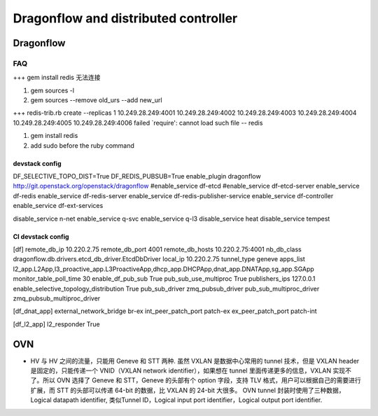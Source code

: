 
=====================================
Dragonflow and distributed controller
=====================================

Dragonflow
===================

FAQ
---------------------


+++ 
gem install redis 无法连接

1. gem sources -l
2. gem sources --remove old_urs --add new_url

+++
redis-trib.rb create --replicas 1 10.249.28.249:4001 10.249.28.249:4002 10.249.28.249:4003 10.249.28.249:4004 10.249.28.249:4005 10.249.28.249:4006 failed
`require': cannot load such file -- redis 

1. gem install redis
2. add sudo before the ruby command

devstack config
^^^^^^^^^^^^^^^^^^^^
DF_SELECTIVE_TOPO_DIST=True
DF_REDIS_PUBSUB=True
enable_plugin dragonflow http://git.openstack.org/openstack/dragonflow
#enable_service df-etcd
#enable_service df-etcd-server
enable_service df-redis
enable_service df-redis-server
enable_service df-redis-publisher-service
enable_service df-controller
enable_service df-ext-services

disable_service n-net
enable_service q-svc
enable_service q-l3
disable_service heat
disable_service tempest

CI devstack config
^^^^^^^^^^^^^^^^^^^^
[df]
remote_db_ip 10.220.2.75
remote_db_port 4001  
remote_db_hosts 10.220.2.75:4001 
nb_db_class dragonflow.db.drivers.etcd_db_driver.EtcdDbDriver
local_ip 10.220.2.75            
tunnel_type geneve         
apps_list l2_app.L2App,l3_proactive_app.L3ProactiveApp,dhcp_app.DHCPApp,dnat_app.DNATApp,sg_app.SGApp  
monitor_table_poll_time 30               
enable_df_pub_sub True              
pub_sub_use_multiproc True    
publishers_ips 127.0.0.1
enable_selective_topology_distribution True 
pub_sub_driver zmq_pubsub_driver 
pub_sub_multiproc_driver zmq_pubsub_multiproc_driver 

[df_dnat_app]
external_network_bridge br-ex   
int_peer_patch_port patch-ex     
ex_peer_patch_port patch-int 

[df_l2_app] 
l2_responder True  

OVN
=========================

* HV 与 HV 之间的流量，只能用 Geneve 和 STT 两种. 虽然 VXLAN 是数据中心常用的 tunnel 技术，但是 VXLAN header 是固定的，只能传递一个 VNID（VXLAN network identifier），如果想在 tunnel 里面传递更多的信息，VXLAN 实现不了。所以 OVN 选择了 Geneve 和 STT，Geneve 的头部有个 option 字段，支持 TLV 格式，用户可以根据自己的需要进行扩展，而 STT 的头部可以传递 64-bit 的数据，比 VXLAN 的 24-bit 大很多。 OVN tunnel 封装时使用了三种数据，Logical datapath identifier, 类似Tunnel ID，Logical input port identifier，Logical output port identifier.

